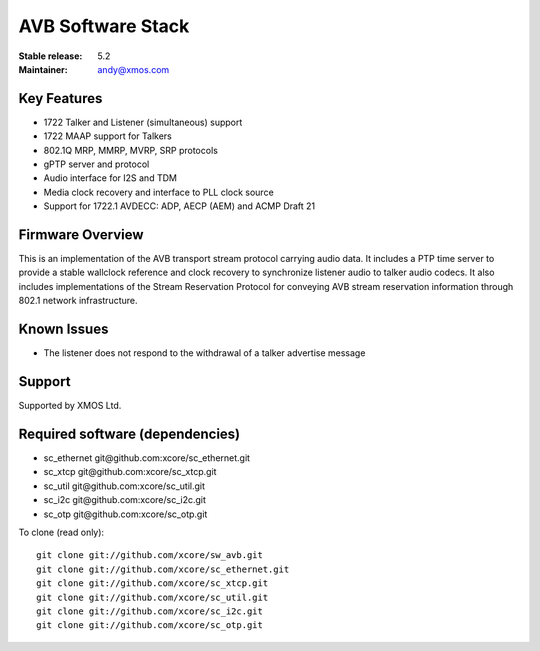 AVB Software Stack
..................

:Stable release:  5.2


:Maintainer:  andy@xmos.com



Key Features
============

* 1722 Talker and Listener (simultaneous) support
* 1722 MAAP support for Talkers
* 802.1Q MRP, MMRP, MVRP, SRP protocols
* gPTP server and protocol
* Audio interface for I2S and TDM
* Media clock recovery and interface to PLL clock source
* Support for 1722.1 AVDECC: ADP, AECP (AEM) and ACMP Draft 21

Firmware Overview
=================

This is an implementation of the AVB transport stream protocol carrying audio data. It includes a PTP time
server to provide a stable wallclock reference and clock recovery to synchronize listener audio to talker audio
codecs.  It also includes implementations of the Stream Reservation Protocol for conveying AVB stream reservation
information through 802.1 network infrastructure.

Known Issues
============

* The listener does not respond to the withdrawal of a talker advertise message

Support
=======

Supported by XMOS Ltd.

Required software (dependencies)
================================

* sc_ethernet git\@github.com:xcore/sc_ethernet.git
* sc_xtcp git\@github.com:xcore/sc_xtcp.git
* sc_util git\@github.com:xcore/sc_util.git
* sc_i2c git\@github.com:xcore/sc_i2c.git
* sc_otp git\@github.com:xcore/sc_otp.git

To clone (read only):

::

  git clone git://github.com/xcore/sw_avb.git
  git clone git://github.com/xcore/sc_ethernet.git
  git clone git://github.com/xcore/sc_xtcp.git
  git clone git://github.com/xcore/sc_util.git
  git clone git://github.com/xcore/sc_i2c.git
  git clone git://github.com/xcore/sc_otp.git
